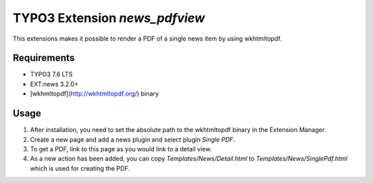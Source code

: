 TYPO3 Extension `news_pdfview`
==============================

This extensions makes it possible to render a PDF of a single news item by using wkhtmltopdf.

Requirements
------------

- TYPO3 7.6 LTS
- EXT:news 3.2.0+
- [wkhmltopdf](http://wkhtmltopdf.org/) binary

Usage
-----

1) After installation, you need to set the absolute path to the wkhtmltopdf binary in the Extension Manager.
2) Create a new page and add a news plugin and select plugin `Single PDF`.
3) To get a PDF, link to this page as you would link to a detail view.
4) As a new action has been added, you can copy `Templates/News/Detail.html` to `Templates/News/SinglePdf.html` which is used for creating the PDF.